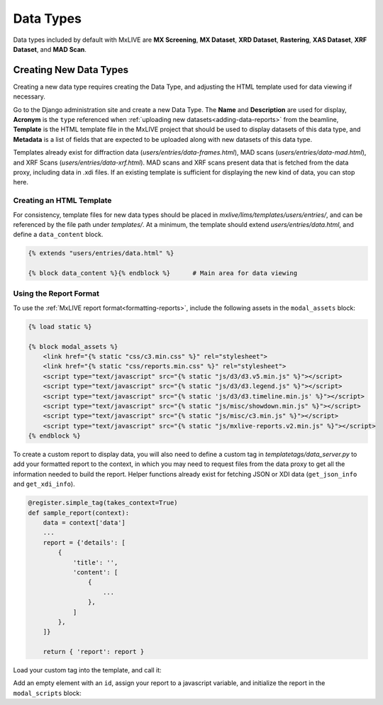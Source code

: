 .. _new-data-types:

Data Types
==========
Data types included by default with MxLIVE are **MX Screening**, **MX Dataset**, **XRD Dataset**, **Rastering**,
**XAS Dataset**, **XRF Dataset**, and **MAD Scan**.



Creating New Data Types
-----------------------
Creating a new data type requires creating the Data Type, and adjusting the HTML template used for data viewing if
necessary.

Go to the Django administration site and create a new Data Type. The **Name** and **Description** are used for display,
**Acronym** is the ``type`` referenced when :ref:`uploading new datasets<adding-data-reports>` from the beamline,
**Template** is the HTML template file in the MxLIVE project that should be used to display datasets of this data type,
and **Metadata** is a list of fields that are expected to be uploaded along with new datasets of this data type.

.. image:: images/data-type.png
   :align: center
   :alt: Data Type

Templates already exist for diffraction data (`users/entries/data-frames.html`), MAD scans (`users/entries/data-mad.html`),
and XRF Scans (`users/entries/data-xrf.html`). MAD scans and XRF scans present data that is fetched from the data proxy,
including data in .xdi files. If an existing template is sufficient for displaying the new kind of data, you can stop here.

Creating an HTML Template
^^^^^^^^^^^^^^^^^^^^^^^^^
For consistency, template files for new data types should be placed in `mxlive/lims/templates/users/entries/`, and can
be referenced by the file path under `templates/`. At a minimum, the template should extend `users/entries/data.html`,
and define a ``data_content`` block.

.. code-block:: html

    {% extends "users/entries/data.html" %}

    {% block data_content %}{% endblock %}      # Main area for data viewing

.. image:: images/data-content.png
   :align: center
   :alt: Data Content

Using the Report Format
^^^^^^^^^^^^^^^^^^^^^^^
To use the :ref:`MxLIVE report format<formatting-reports>`, include the following assets in the ``modal_assets`` block:

.. code-block:: django

    {% load static %}

    {% block modal_assets %}
        <link href="{% static "css/c3.min.css" %}" rel="stylesheet">
        <link href="{% static "css/reports.min.css" %}" rel="stylesheet">
        <script type="text/javascript" src="{% static "js/d3/d3.v5.min.js" %}"></script>
        <script type="text/javascript" src="{% static "js/d3/d3.legend.js" %}"></script>
        <script type="text/javascript" src="{% static 'js/d3/d3.timeline.min.js' %}"></script>
        <script type="text/javascript" src="{% static "js/misc/showdown.min.js" %}"></script>
        <script type="text/javascript" src="{% static "js/misc/c3.min.js" %}"></script>
        <script type="text/javascript" src="{% static "js/mxlive-reports.v2.min.js" %}"></script>
    {% endblock %}

To create a custom report to display data, you will also need to define a custom tag in `templatetags/data_server.py` to
add your formatted report to the context, in which you may need to request files from the data proxy to get all the
information needed to build the report. Helper functions already exist for fetching JSON or XDI data (``get_json_info``
and ``get_xdi_info``).

.. code-block:: python3

    @register.simple_tag(takes_context=True)
    def sample_report(context):
        data = context['data']
        ...
        report = {'details': [
            {
                'title': '',
                'content': [
                    {
                        ...
                    },
                ]
            },
        ]}

        return { 'report': report }

Load your custom tag into the template, and call it:

.. code-block:: django
    :emphasize-lines: 1,4

    {% load data_server %}

    {% block data_content %}
        {% sample_report as sample %}
    {% endblock %}

Add an empty element with an ``id``, assign your report to a javascript variable, and initialize the report in the
``modal_scripts`` block:

.. code-block:: django
    :emphasize-lines: 8,10,19-21

    {% load data_server %}
    {% load jsutils %}

    {% block data_content %}
        {% sample_report as sample %}
        <div class="row">
            <div class="col-12 pr-0">
                <div id="data-display" class="w-100 p-0"></div>
                <script>
                    var report{{ data.pk }}={{ sample.report | jsonify }};
                </script>
            </div>
        </div>
    {% endblock %}

    {% block modal_scripts %}
        <script type="text/javascript">
            $('#modal').on('shown.bs.modal', function () {
                $('#data-display').liveReport({
                    data: report{{ data.pk }}
                });
            });
        </script>
    {% endblock %}

